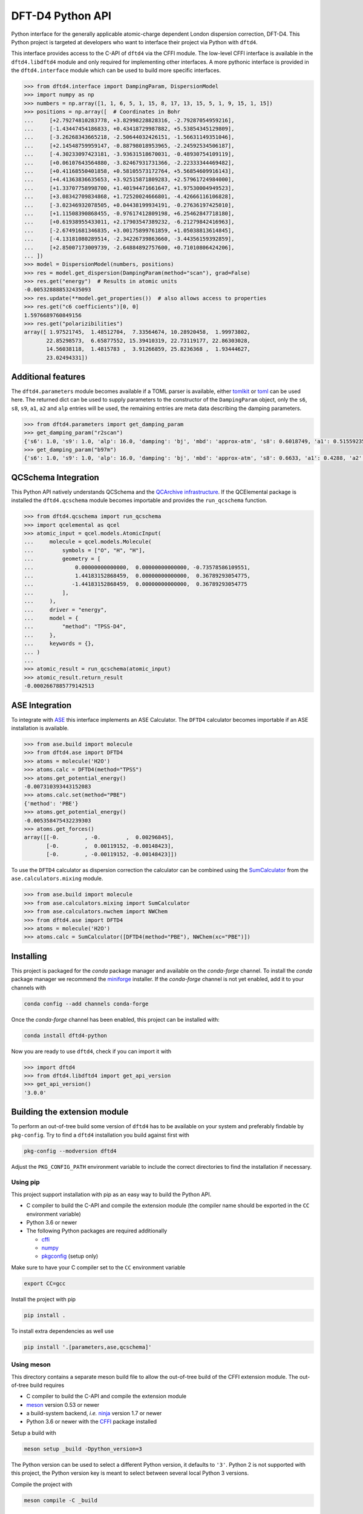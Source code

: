 DFT-D4 Python API
-----------------

Python interface for the generally applicable atomic-charge dependent London dispersion correction, DFT-D4.
This Python project is targeted at developers who want to interface their project via Python with ``dftd4``.

This interface provides access to the C-API of ``dftd4`` via the CFFI module.
The low-level CFFI interface is available in the ``dftd4.libdftd4`` module and only required for implementing other interfaces.
A more pythonic interface is provided in the ``dftd4.interface`` module which can be used to build more specific interfaces.

.. code:: python

   >>> from dftd4.interface import DampingParam, DispersionModel
   >>> import numpy as np
   >>> numbers = np.array([1, 1, 6, 5, 1, 15, 8, 17, 13, 15, 5, 1, 9, 15, 1, 15])
   >>> positions = np.array([  # Coordinates in Bohr
   ...     [+2.79274810283778, +3.82998228828316, -2.79287054959216],
   ...     [-1.43447454186833, +0.43418729987882, +5.53854345129809],
   ...     [-3.26268343665218, -2.50644032426151, -1.56631149351046],
   ...     [+2.14548759959147, -0.88798018953965, -2.24592534506187],
   ...     [-4.30233097423181, -3.93631518670031, -0.48930754109119],
   ...     [+0.06107643564880, -3.82467931731366, -2.22333344469482],
   ...     [+0.41168550401858, +0.58105573172764, +5.56854609916143],
   ...     [+4.41363836635653, +3.92515871809283, +2.57961724984000],
   ...     [+1.33707758998700, +1.40194471661647, +1.97530004949523],
   ...     [+3.08342709834868, +1.72520024666801, -4.42666116106828],
   ...     [-3.02346932078505, +0.04438199934191, -0.27636197425010],
   ...     [+1.11508390868455, -0.97617412809198, +6.25462847718180],
   ...     [+0.61938955433011, +2.17903547389232, -6.21279842416963],
   ...     [-2.67491681346835, +3.00175899761859, +1.05038813614845],
   ...     [-4.13181080289514, -2.34226739863660, -3.44356159392859],
   ...     [+2.85007173009739, -2.64884892757600, +0.71010806424206],
   ... ])
   >>> model = DispersionModel(numbers, positions)
   >>> res = model.get_dispersion(DampingParam(method="scan"), grad=False)
   >>> res.get("energy")  # Results in atomic units
   -0.005328888532435093
   >>> res.update(**model.get_properties())  # also allows access to properties
   >>> res.get("c6 coefficients")[0, 0]
   1.5976689760849156
   >>> res.get("polarizibilities")
   array([ 1.97521745,  1.48512704,  7.33564674, 10.28920458,  1.99973802,
          22.85298573,  6.65877552, 15.39410319, 22.73119177, 22.86303028,
          14.56038118,  1.4815783 ,  3.91266859, 25.8236368 ,  1.93444627,
          23.02494331])


Additional features
~~~~~~~~~~~~~~~~~~~

The ``dftd4.parameters`` module becomes available if a TOML parser is available, either `tomlkit <https://github.com/sdispater/tomlkit>`_ or `toml <https://github.com/uiri/toml>`_ can be used here.
The returned dict can be used to supply parameters to the constructor of the ``DampingParam`` object, only the ``s6``, ``s8``, ``s9``, ``a1``, ``a2`` and ``alp`` entries will be used, the remaining entries are meta data describing the damping parameters.

.. code-block:: python

   >>> from dftd4.parameters import get_damping_param
   >>> get_damping_param("r2scan")
   {'s6': 1.0, 's9': 1.0, 'alp': 16.0, 'damping': 'bj', 'mbd': 'approx-atm', 's8': 0.6018749, 'a1': 0.51559235, 'a2': 5.77342911, 'doi': '10.1063/5.0041008'}
   >>> get_damping_param("b97m")
   {'s6': 1.0, 's9': 1.0, 'alp': 16.0, 'damping': 'bj', 'mbd': 'approx-atm', 's8': 0.6633, 'a1': 0.4288, 'a2': 3.9935, 'doi': '10.1002/jcc.26411'}


QCSchema Integration
~~~~~~~~~~~~~~~~~~~~

This Python API natively understands QCSchema and the `QCArchive infrastructure <http://docs.qcarchive.molssi.org>`_.
If the QCElemental package is installed the ``dftd4.qcschema`` module becomes importable and provides the ``run_qcschema`` function.

.. code:: python

   >>> from dftd4.qcschema import run_qcschema
   >>> import qcelemental as qcel
   >>> atomic_input = qcel.models.AtomicInput(
   ...     molecule = qcel.models.Molecule(
   ...         symbols = ["O", "H", "H"],
   ...         geometry = [
   ...             0.00000000000000,  0.00000000000000, -0.73578586109551,
   ...             1.44183152868459,  0.00000000000000,  0.36789293054775,
   ...            -1.44183152868459,  0.00000000000000,  0.36789293054775
   ...         ],
   ...     ),
   ...     driver = "energy",
   ...     model = {
   ...         "method": "TPSS-D4",
   ...     },
   ...     keywords = {},
   ... )
   ...
   >>> atomic_result = run_qcschema(atomic_input)
   >>> atomic_result.return_result
   -0.0002667885779142513


ASE Integration
~~~~~~~~~~~~~~~

To integrate with `ASE <https://wiki.fysik.dtu.dk/ase/>`_ this interface implements an ASE Calculator.
The ``DFTD4`` calculator becomes importable if an ASE installation is available.

.. code:: python

   >>> from ase.build import molecule
   >>> from dftd4.ase import DFTD4
   >>> atoms = molecule('H2O')
   >>> atoms.calc = DFTD4(method="TPSS")
   >>> atoms.get_potential_energy()
   -0.007310393443152083
   >>> atoms.calc.set(method="PBE")
   {'method': 'PBE'}
   >>> atoms.get_potential_energy()
   -0.005358475432239303
   >>> atoms.get_forces()
   array([[-0.        , -0.        ,  0.00296845],
          [-0.        ,  0.00119152, -0.00148423],
          [-0.        , -0.00119152, -0.00148423]])

To use the ``DFTD4`` calculator as dispersion correction the calculator can be combined using the `SumCalculator <https://wiki.fysik.dtu.dk/ase/ase/calculators/mixing.html>`_ from the ``ase.calculators.mixing`` module.

.. code:: python

   >>> from ase.build import molecule
   >>> from ase.calculators.mixing import SumCalculator
   >>> from ase.calculators.nwchem import NWChem
   >>> from dftd4.ase import DFTD4
   >>> atoms = molecule('H2O')
   >>> atoms.calc = SumCalculator([DFTD4(method="PBE"), NWChem(xc="PBE")])


Installing
~~~~~~~~~~

.. image:: https://img.shields.io/conda/vn/conda-forge/dftd4-python.svg
   :alt: Conda Version
   :target: https://anaconda.org/conda-forge/dftd4-python

This project is packaged for the *conda* package manager and available on the *conda-forge* channel.
To install the *conda* package manager we recommend the `miniforge <https://github.com/conda-forge/miniforge/releases>`_ installer.
If the *conda-forge* channel is not yet enabled, add it to your channels with

.. code:: sh

   conda config --add channels conda-forge

Once the *conda-forge* channel has been enabled, this project can be installed with:

.. code:: sh

   conda install dftd4-python

Now you are ready to use ``dftd4``, check if you can import it with

.. code:: python

   >>> import dftd4
   >>> from dftd4.libdftd4 import get_api_version
   >>> get_api_version()
   '3.0.0'


Building the extension module
~~~~~~~~~~~~~~~~~~~~~~~~~~~~~

To perform an out-of-tree build some version of ``dftd4`` has to be available on your system and preferably findable by ``pkg-config``.
Try to find a ``dftd4`` installation you build against first with

.. code:: sh

   pkg-config --modversion dftd4

Adjust the ``PKG_CONFIG_PATH`` environment variable to include the correct directories to find the installation if necessary.


Using pip
^^^^^^^^^

This project support installation with pip as an easy way to build the Python API.

- C compiler to build the C-API and compile the extension module (the compiler name should be exported in the ``CC`` environment variable)
- Python 3.6 or newer
- The following Python packages are required additionally

  - `cffi <https://cffi.readthedocs.io/>`_
  - `numpy <https://numpy.org/>`_
  - `pkgconfig <https://pypi.org/project/pkgconfig/>`_ (setup only)

Make sure to have your C compiler set to the ``CC`` environment variable

.. code:: sh

   export CC=gcc

Install the project with pip

.. code:: sh

   pip install .

To install extra dependencies as well use

.. code:: sh

   pip install '.[parameters,ase,qcschema]'



Using meson
^^^^^^^^^^^

This directory contains a separate meson build file to allow the out-of-tree build of the CFFI extension module.
The out-of-tree build requires

- C compiler to build the C-API and compile the extension module
- `meson <https://mesonbuild.com>`_ version 0.53 or newer
- a build-system backend, *i.e.* `ninja <https://ninja-build.org>`_ version 1.7 or newer
- Python 3.6 or newer with the `CFFI <https://cffi.readthedocs.io/>`_ package installed

Setup a build with

.. code:: sh

   meson setup _build -Dpython_version=3

The Python version can be used to select a different Python version, it defaults to ``'3'``.
Python 2 is not supported with this project, the Python version key is meant to select between several local Python 3 versions.

Compile the project with

.. code:: sh

   meson compile -C _build

The extension module is now available in ``_build/dftd4/_libdftd4.*.so``.
You can install as usual with

.. code:: sh

   meson configure _build --prefix=/path/to/install
   meson install -C _build
